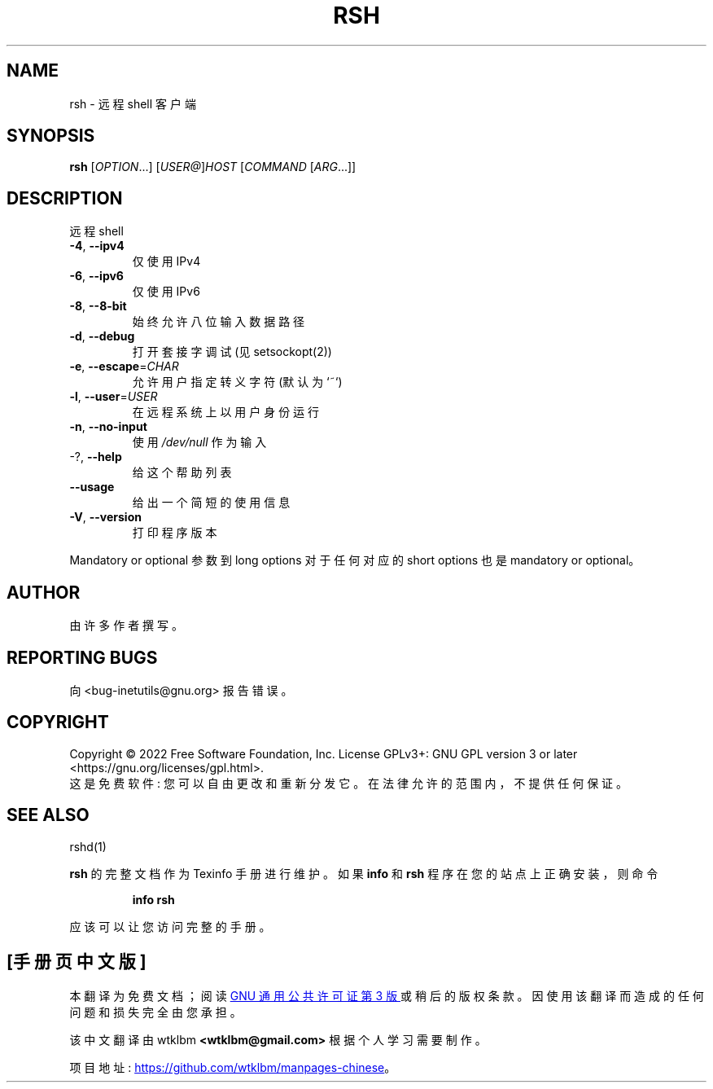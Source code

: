 .\" -*- coding: UTF-8 -*-
.\" DO NOT MODIFY THIS FILE!  It was generated by help2man 1.48.1.
.\"*******************************************************************
.\"
.\" This file was generated with po4a. Translate the source file.
.\"
.\"*******************************************************************
.TH RSH 1 "July 2022" "GNU inetutils 2.3" "User Commands"
.SH NAME
rsh \- 远程 shell 客户端
.SH SYNOPSIS
\fBrsh\fP [\fI\,OPTION\/\fP...] [\fI\,USER@\/\fP]\fI\,HOST \/\fP[\fI\,COMMAND \/\fP[\fI\,ARG\/\fP...]]
.SH DESCRIPTION
远程 shell
.TP 
\fB\-4\fP, \fB\-\-ipv4\fP
仅使用 IPv4
.TP 
\fB\-6\fP, \fB\-\-ipv6\fP
仅使用 IPv6
.TP 
\fB\-8\fP, \fB\-\-8\-bit\fP
始终允许八位输入数据路径
.TP 
\fB\-d\fP, \fB\-\-debug\fP
打开套接字调试 (见 setsockopt(2))
.TP 
\fB\-e\fP, \fB\-\-escape\fP=\fI\,CHAR\/\fP
允许用户指定转义字符 (默认为 `~`)
.TP 
\fB\-l\fP, \fB\-\-user\fP=\fI\,USER\/\fP
在远程系统上以用户身份运行
.TP 
\fB\-n\fP, \fB\-\-no\-input\fP
使用 \fI\,/dev/null\/\fP 作为输入
.TP 
\-?, \fB\-\-help\fP
给这个帮助列表
.TP 
\fB\-\-usage\fP
给出一个简短的使用信息
.TP 
\fB\-V\fP, \fB\-\-version\fP
打印程序版本
.PP
Mandatory or optional 参数到 long options 对于任何对应的 short options 也是 mandatory or
optional。
.SH AUTHOR
由许多作者撰写。
.SH "REPORTING BUGS"
向 <bug\-inetutils@gnu.org> 报告错误。
.SH COPYRIGHT
Copyright \(co 2022 Free Software Foundation, Inc.   License GPLv3+: GNU GPL
version 3 or later <https://gnu.org/licenses/gpl.html>.
.br
这是免费软件: 您可以自由更改和重新分发它。 在法律允许的范围内，不提供任何保证。
.SH "SEE ALSO"
rshd(1)
.PP
\fBrsh\fP 的完整文档作为 Texinfo 手册进行维护。 如果 \fBinfo\fP 和 \fBrsh\fP 程序在您的站点上正确安装，则命令
.IP
\fBinfo rsh\fP
.PP
应该可以让您访问完整的手册。
.PP
.SH [手册页中文版]
.PP
本翻译为免费文档；阅读
.UR https://www.gnu.org/licenses/gpl-3.0.html
GNU 通用公共许可证第 3 版
.UE
或稍后的版权条款。因使用该翻译而造成的任何问题和损失完全由您承担。
.PP
该中文翻译由 wtklbm
.B <wtklbm@gmail.com>
根据个人学习需要制作。
.PP
项目地址:
.UR \fBhttps://github.com/wtklbm/manpages-chinese\fR
.ME 。
